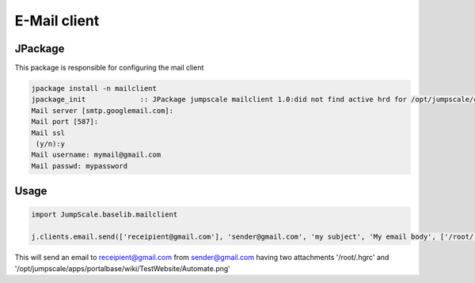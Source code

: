 

E-Mail client
*************

JPackage
========


This package is responsible for configuring the mail client




.. code-block:: python

  jpackage install -n mailclient
  jpackage_init             :: JPackage jumpscale mailclient 1.0:did not find active hrd for /opt/jumpscale/cfg/hrd/mailclient.hrd, will now put there
  Mail server [smtp.googlemail.com]: 
  Mail port [587]: 
  Mail ssl
   (y/n):y
  Mail username: mymail@gmail.com
  Mail passwd: mypassword



Usage
=====




.. code-block:: python

  import JumpScale.baselib.mailclient
  
  j.clients.email.send(['receipient@gmail.com'], 'sender@gmail.com', 'my subject', 'My email body', ['/root/.hgrc', '/opt/jumpscale/apps/portalbase/wiki/TestWebsite/Automate.png'])


This will send an email to receipient@gmail.com from sender@gmail.com having two attachments '/root/.hgrc' and '/opt/jumpscale/apps/portalbase/wiki/TestWebsite/Automate.png'

